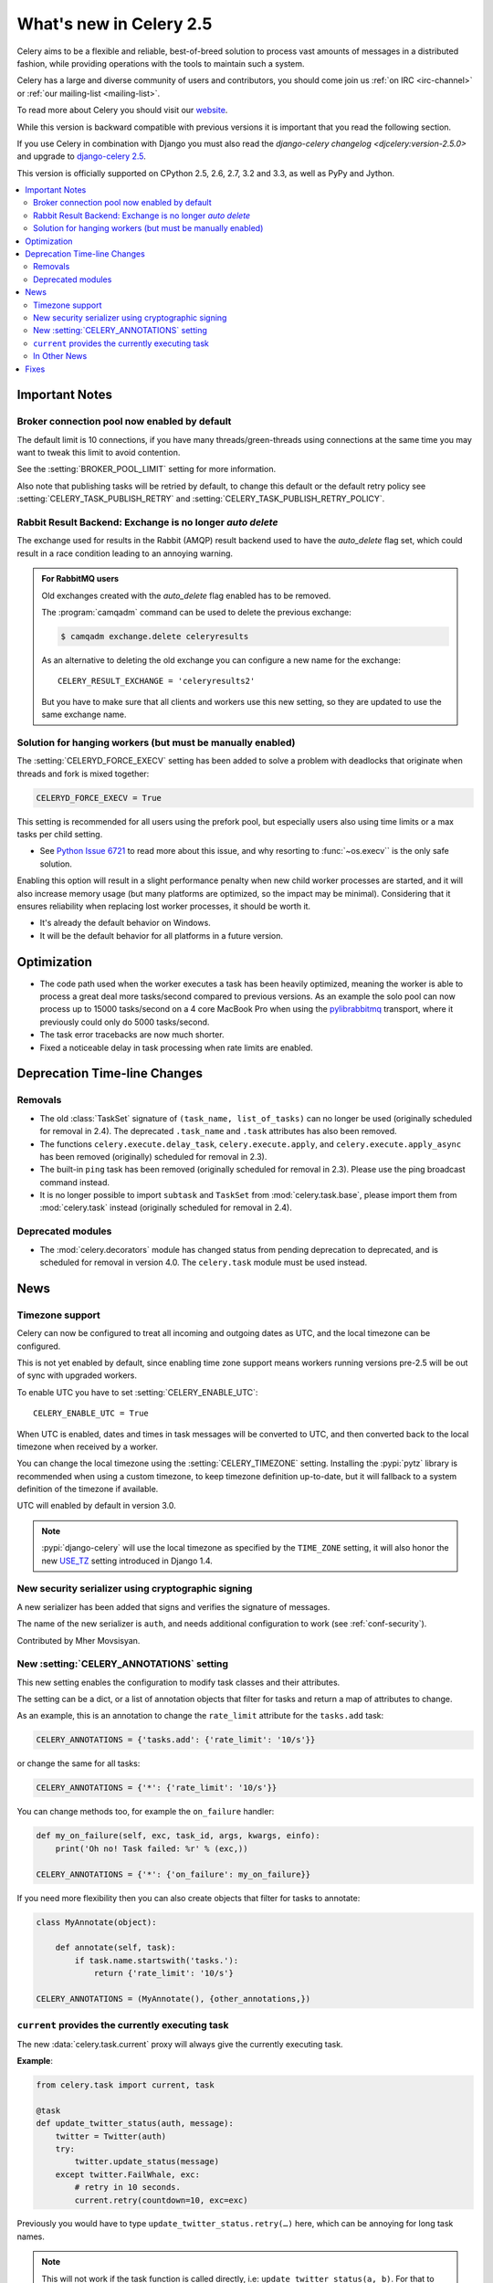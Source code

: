 .. _whatsnew-2.5:

==========================
 What's new in Celery 2.5
==========================

Celery aims to be a flexible and reliable, best-of-breed solution
to process vast amounts of messages in a distributed fashion, while
providing operations with the tools to maintain such a system.

Celery has a large and diverse community of users and contributors,
you should come join us :ref:`on IRC <irc-channel>`
or :ref:`our mailing-list <mailing-list>`.

To read more about Celery you should visit our `website`_.

While this version is backward compatible with previous versions
it is important that you read the following section.

If you use Celery in combination with Django you must also
read the `django-celery changelog <djcelery:version-2.5.0>` and upgrade to `django-celery 2.5`_.

This version is officially supported on CPython 2.5, 2.6, 2.7, 3.2 and 3.3,
as well as PyPy and Jython.


.. _`website`: http://celeryproject.org/
.. _`django-celery 2.5`: http://pypi.python.org/pypi/django-celery/

.. contents::
    :local:

.. _v250-important:

Important Notes
===============

Broker connection pool now enabled by default
---------------------------------------------

The default limit is 10 connections, if you have many threads/green-threads
using connections at the same time you may want to tweak this limit
to avoid contention.

See the :setting:`BROKER_POOL_LIMIT` setting for more information.

Also note that publishing tasks will be retried by default, to change
this default or the default retry policy see
:setting:`CELERY_TASK_PUBLISH_RETRY` and
:setting:`CELERY_TASK_PUBLISH_RETRY_POLICY`.

Rabbit Result Backend: Exchange is no longer *auto delete*
----------------------------------------------------------

The exchange used for results in the Rabbit (AMQP) result backend
used to have the *auto_delete* flag set, which could result in a
race condition leading to an annoying warning.

.. admonition:: For RabbitMQ users

    Old exchanges created with the *auto_delete* flag enabled has
    to be removed.

    The :program:`camqadm` command can be used to delete the
    previous exchange:

    .. code-block:: console

            $ camqadm exchange.delete celeryresults

    As an alternative to deleting the old exchange you can
    configure a new name for the exchange::

        CELERY_RESULT_EXCHANGE = 'celeryresults2'

    But you have to make sure that all clients and workers
    use this new setting, so they are updated to use the same
    exchange name.

Solution for hanging workers (but must be manually enabled)
-----------------------------------------------------------

The :setting:`CELERYD_FORCE_EXECV` setting has been added to solve
a problem with deadlocks that originate when threads and fork is mixed
together:

.. code-block:: python

    CELERYD_FORCE_EXECV = True

This setting is recommended for all users using the prefork pool,
but especially users also using time limits or a max tasks per child
setting.

- See `Python Issue 6721`_ to read more about this issue, and why
  resorting to :func:`~os.execv`` is the only safe solution.

Enabling this option will result in a slight performance penalty
when new child worker processes are started, and it will also increase
memory usage (but many platforms are optimized, so the impact may be
minimal).  Considering that it ensures reliability when replacing
lost worker processes, it should be worth it.

- It's already the default behavior on Windows.
- It will be the default behavior for all platforms in a future version.

.. _`Python Issue 6721`: http://bugs.python.org/issue6721#msg140215

.. _v250-optimizations:

Optimization
============

- The code path used when the worker executes a task has been heavily
  optimized, meaning the worker is able to process a great deal
  more tasks/second compared to previous versions.  As an example the solo
  pool can now process up to 15000 tasks/second on a 4 core MacBook Pro
  when using the `pylibrabbitmq`_ transport, where it previously
  could only do 5000 tasks/second.

- The task error tracebacks are now much shorter.

- Fixed a noticeable delay in task processing when rate limits are enabled.

.. _`pylibrabbitmq`: http://pypi.python.org/pylibrabbitmq/

.. _v250-deprecations:

Deprecation Time-line Changes
=============================

Removals
--------

* The old :class:`TaskSet` signature of ``(task_name, list_of_tasks)``
  can no longer be used (originally scheduled for removal in 2.4).
  The deprecated ``.task_name`` and ``.task`` attributes has also been
  removed.

* The functions ``celery.execute.delay_task``, ``celery.execute.apply``,
  and ``celery.execute.apply_async`` has been removed (originally)
  scheduled for removal in 2.3).

* The built-in ``ping`` task has been removed (originally scheduled
  for removal in 2.3).  Please use the ping broadcast command
  instead.

* It is no longer possible to import ``subtask`` and ``TaskSet``
  from :mod:`celery.task.base`, please import them from :mod:`celery.task`
  instead (originally scheduled for removal in 2.4).

Deprecated modules
------------------

* The :mod:`celery.decorators` module has changed status
  from pending deprecation to deprecated, and is scheduled for removal
  in version 4.0.  The ``celery.task`` module must be used instead.

.. _v250-news:

News
====

Timezone support
----------------

Celery can now be configured to treat all incoming and outgoing dates
as UTC, and the local timezone can be configured.

This is not yet enabled by default, since enabling
time zone support means workers running versions pre-2.5
will be out of sync with upgraded workers.

To enable UTC you have to set :setting:`CELERY_ENABLE_UTC`::

    CELERY_ENABLE_UTC = True

When UTC is enabled, dates and times in task messages will be
converted to UTC, and then converted back to the local timezone
when received by a worker.

You can change the local timezone using the :setting:`CELERY_TIMEZONE`
setting.  Installing the :pypi:`pytz` library is recommended when
using a custom timezone, to keep timezone definition up-to-date,
but it will fallback to a system definition of the timezone if available.

UTC will enabled by default in version 3.0.

.. note::

    :pypi:`django-celery` will use the local timezone as specified by the
    ``TIME_ZONE`` setting, it will also honor the new `USE_TZ`_ setting
    introduced in Django 1.4.

.. _`USE_TZ`: https://docs.djangoproject.com/en/dev/topics/i18n/timezones/

New security serializer using cryptographic signing
---------------------------------------------------

A new serializer has been added that signs and verifies the signature
of messages.

The name of the new serializer is ``auth``, and needs additional
configuration to work (see :ref:`conf-security`).

.. seealso::

    :ref:`guide-security`

Contributed by Mher Movsisyan.

New :setting:`CELERY_ANNOTATIONS` setting
-----------------------------------------

This new setting enables the configuration to modify task classes
and their attributes.

The setting can be a dict, or a list of annotation objects that filter
for tasks and return a map of attributes to change.

As an example, this is an annotation to change the ``rate_limit`` attribute
for the ``tasks.add`` task:

.. code-block:: python

    CELERY_ANNOTATIONS = {'tasks.add': {'rate_limit': '10/s'}}

or change the same for all tasks:

.. code-block:: python

   CELERY_ANNOTATIONS = {'*': {'rate_limit': '10/s'}}

You can change methods too, for example the ``on_failure`` handler:

.. code-block:: python

    def my_on_failure(self, exc, task_id, args, kwargs, einfo):
        print('Oh no! Task failed: %r' % (exc,))

    CELERY_ANNOTATIONS = {'*': {'on_failure': my_on_failure}}

If you need more flexibility then you can also create objects
that filter for tasks to annotate:

.. code-block:: python

    class MyAnnotate(object):

        def annotate(self, task):
            if task.name.startswith('tasks.'):
                return {'rate_limit': '10/s'}

    CELERY_ANNOTATIONS = (MyAnnotate(), {other_annotations,})

``current`` provides the currently executing task
-------------------------------------------------

The new :data:`celery.task.current` proxy will always give the currently
executing task.

**Example**:

.. code-block:: python

    from celery.task import current, task

    @task
    def update_twitter_status(auth, message):
        twitter = Twitter(auth)
        try:
            twitter.update_status(message)
        except twitter.FailWhale, exc:
            # retry in 10 seconds.
            current.retry(countdown=10, exc=exc)

Previously you would have to type ``update_twitter_status.retry(…)``
here, which can be annoying for long task names.

.. note::
    This will not work if the task function is called directly, i.e:
    ``update_twitter_status(a, b)``. For that to work ``apply`` must
    be used: ``update_twitter_status.apply((a, b))``.

In Other News
-------------

- Now depends on Kombu 2.1.0.

- Efficient Chord support for the Memcached backend (Issue #533)

    This means Memcached joins Redis in the ability to do non-polling
    chords.

    Contributed by Dan McGee.

- Adds Chord support for the Rabbit result backend (amqp)

    The Rabbit result backend can now use the fallback chord solution.

- Sending :sig:`QUIT` to ``celeryd`` will now cause it cold terminate.

    That is, it will not finish executing the tasks it is currently
    working on.

    Contributed by Alec Clowes.

- New "detailed" mode for the Cassandra backend.

    Allows to have a "detailed" mode for the Cassandra backend.
    Basically the idea is to keep all states using Cassandra wide columns.
    New states are then appended to the row as new columns, the last state
    being the last column.

    See the :setting:`CASSANDRA_DETAILED_MODE` setting.

    Contributed by Steeve Morin.

- The Crontab parser now matches Vixie Cron behavior when parsing ranges
  with steps (e.g. 1-59/2).

    Contributed by Daniel Hepper.

- ``celerybeat`` can now be configured on the command-line like ``celeryd``.

  Additional configuration must be added at the end of the argument list
  followed by ``--``, for example:

  .. code-block:: console

    $ celerybeat -l info -- celerybeat.max_loop_interval=10.0

- Now limits the number of frames in a traceback so that ``celeryd`` does not
  crash on maximum recursion limit exceeded exceptions (Issue #615).

    The limit is set to the current recursion limit divided by 8 (which
    is 125 by default).

    To get or set the current recursion limit use
    :func:`sys.getrecursionlimit` and :func:`sys.setrecursionlimit`.

- More information is now preserved in the pickleable traceback.

    This has been added so that Sentry can show more details.

    Contributed by Sean O'Connor.

- CentOS init-script has been updated and should be more flexible.

    Contributed by Andrew McFague.

- MongoDB result backend now supports ``forget()``.

    Contributed by Andrew McFague

- ``task.retry()`` now re-raises the original exception keeping
  the original stack trace.

    Suggested by :github_user:`ojii`.

- The `--uid` argument to daemons now uses ``initgroups()`` to set
  groups to all the groups the user is a member of.

    Contributed by Łukasz Oleś.

- ``celeryctl``: Added ``shell`` command.

    The shell will have the current_app (``celery``) and all tasks
    automatically added to locals.

- ``celeryctl``: Added ``migrate`` command.

    The migrate command moves all tasks from one broker to another.
    Note that this is experimental and you should have a backup
    of the data before proceeding.

    **Examples**:

    .. code-block:: console

        $ celeryctl migrate redis://localhost amqp://localhost
        $ celeryctl migrate amqp://localhost//v1 amqp://localhost//v2
        $ python manage.py celeryctl migrate django:// redis://

* Routers can now override the ``exchange`` and ``routing_key`` used
  to create missing queues (Issue #577).

    By default this will always use the name of the queue,
    but you can now have a router return exchange and routing_key keys
    to set them.

    This is useful when using routing classes which decides a destination
    at run-time.

    Contributed by Akira Matsuzaki.

- Redis result backend: Adds support for a ``max_connections`` parameter.

    It is now possible to configure the maximum number of
    simultaneous connections in the Redis connection pool used for
    results.

    The default max connections setting can be configured using the
    :setting:`CELERY_REDIS_MAX_CONNECTIONS` setting,
    or it can be changed individually by ``RedisBackend(max_connections=int)``.

    Contributed by Steeve Morin.

- Redis result backend: Adds the ability to wait for results without polling.

    Contributed by Steeve Morin.

- MongoDB result backend: Now supports save and restore ``taskset``.

    Contributed by Julien Poissonnier.

- There's a new :ref:`guide-security` guide in the documentation.

- The init-scripts have been updated, and many bugs fixed.

    Contributed by Chris Streeter.

- User (tilde) is now expanded in command-line arguments.

- Can now configure :envvar:`CELERYCTL` environment variable
  in :file:`/etc/default/celeryd`.

    While not necessary for operation, :program:`celeryctl` is used for the
    ``celeryd status`` command, and the path to :program:`celeryctl` must be
    configured for that to work.

    The daemonization cookbook contains examples.

    Contributed by Jude Nagurney.

- The MongoDB result backend can now use Replica Sets.

    Contributed by Ivan Metzlar.

- gevent: Now supports autoscaling (Issue #599).

    Contributed by Mark Lavin.

- multiprocessing: Mediator thread is now always enabled,
  even though rate limits are disabled, as the pool semaphore
  is known to block the main thread, causing broadcast commands and
  shutdown to depend on the semaphore being released.

Fixes
=====

- Exceptions that are re-raised with a new exception object now keeps
  the original stack trace.

- Windows: Fixed the ``no handlers found for multiprocessing`` warning.

- Windows: The ``celeryd`` program can now be used.

    Previously Windows users had to launch ``celeryd`` using
    ``python -m celery.bin.celeryd``.

- Redis result backend: Now uses ``SETEX`` command to set result key,
  and expiry atomically.

    Suggested by :github_user:`yaniv-aknin`.

- ``celeryd``: Fixed a problem where shutdown hanged when :kbd:`Control-c`
  was used to terminate.

- ``celeryd``: No longer crashes when channel errors occur.

    Fix contributed by Roger Hu.

- Fixed memory leak in the eventlet pool, caused by the
  use of ``greenlet.getcurrent``.

    Fix contributed by Ignas Mikalajūnas.


- Cassandra backend: No longer uses :func:`pycassa.connect` which is
  deprecated since :pypi:`pycassa` 1.4.

    Fix contributed by Jeff Terrace.

- Fixed unicode decode errors that could occur while sending error emails.

    Fix contributed by Seong Wun Mun.

- ``celery.bin`` programs now always defines ``__package__`` as recommended
  by PEP-366.

- ``send_task`` now emits a warning when used in combination with
  :setting:`CELERY_ALWAYS_EAGER` (Issue #581).

    Contributed by Mher Movsisyan.

- ``apply_async`` now forwards the original keyword arguments to ``apply``
  when :setting:`CELERY_ALWAYS_EAGER` is enabled.

- ``celeryev`` now tries to re-establish the connection if the connection
  to the broker is lost (Issue #574).

- ``celeryev``: Fixed a crash occurring if a task has no associated worker
  information.

    Fix contributed by Matt Williamson.

- The current date and time is now consistently taken from the current loaders
  ``now`` method.

- Now shows helpful error message when given a configuration module ending in
  ``.py`` that can't be imported.

- ``celeryctl``: The :option:`--expires <celery call --expires>` and
  :option:`--eta <celery call --eta>` arguments to the apply command
  can now be an ISO-8601 formatted string.

- ``celeryctl`` now exits with exit status ``EX_UNAVAILABLE`` (69) if no replies
  have been received.
